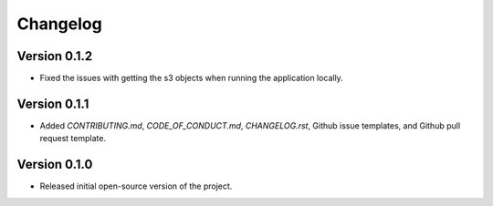 Changelog
=========

Version 0.1.2
-------------

* Fixed the issues with getting the s3 objects when running the application locally.

Version 0.1.1
--------------
* Added `CONTRIBUTING.md`, `CODE_OF_CONDUCT.md`, `CHANGELOG.rst`, Github issue templates, and Github pull request template.

Version 0.1.0
--------------
* Released initial open-source version of the project.
